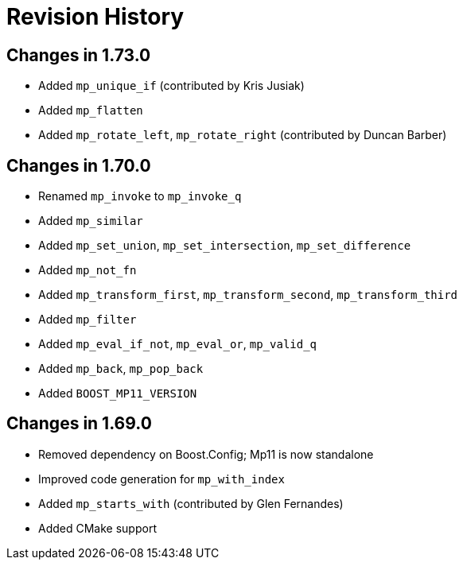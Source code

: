 ////
Copyright 2019 Peter Dimov

Distributed under the Boost Software License, Version 1.0.

See accompanying file LICENSE_1_0.txt or copy at
http://www.boost.org/LICENSE_1_0.txt
////

[#changelog]
# Revision History

## Changes in 1.73.0

* Added `mp_unique_if` (contributed by Kris Jusiak)
* Added `mp_flatten`
* Added `mp_rotate_left`, `mp_rotate_right` (contributed by Duncan Barber)

## Changes in 1.70.0

* Renamed `mp_invoke` to `mp_invoke_q`
* Added `mp_similar`
* Added `mp_set_union`, `mp_set_intersection`, `mp_set_difference`
* Added `mp_not_fn`
* Added `mp_transform_first`, `mp_transform_second`, `mp_transform_third`
* Added `mp_filter`
* Added `mp_eval_if_not`, `mp_eval_or`, `mp_valid_q`
* Added `mp_back`, `mp_pop_back`
* Added `BOOST_MP11_VERSION`

## Changes in 1.69.0

* Removed dependency on Boost.Config; Mp11 is now standalone
* Improved code generation for `mp_with_index`
* Added `mp_starts_with` (contributed by Glen Fernandes)
* Added CMake support
